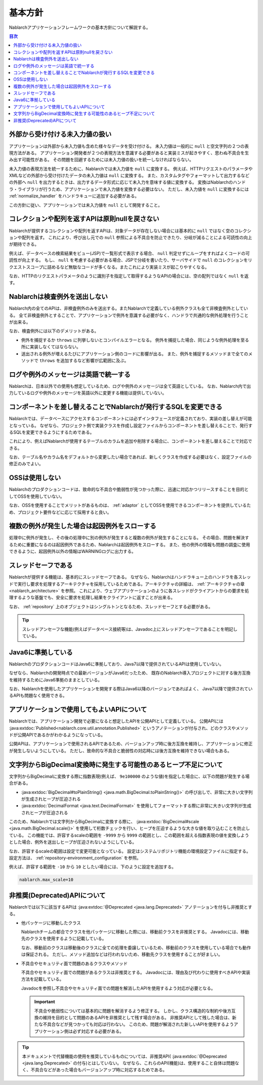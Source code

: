 .. _nablarch_policy:

基本方針
============================

Nablarchアプリケーションフレームワークの基本方針について解説する。

.. contents:: 目次
  :depth: 3
  :local:

.. _nablarch_architecture-no_input:

外部から受け付ける未入力値の扱い
--------------------------------------------------
アプリケーションは外部から未入力値も含めた様々なデータを受け付ける。
未入力値は一般的に ``null`` と空文字列の２つの表現方法がある。
アプリケーション開発者が２つの表現方法を意識する必要があると実装ミスが起きやすく、思わぬ不具合を生み出す可能性がある。
その問題を回避するためには未入力値の扱いを統一しなければならない。

未入力値の表現方法を統一するために、Nablarchでは未入力値を ``null`` に変換する。
例えば、HTTPリクエストのパラメータやXMLなどの外部から受け付けたデータの未入力値は ``null`` に変換する。
また、カスタムタグやフォーマットして出力するなどの外部へ ``null`` を出力するときは、出力するデータ形式に応じて未入力を意味する値に変換する。
変換はNablarchのハンドラ・ライブラリが行うため、アプリケーションで未入力値を変換する必要はない。
ただし、未入力値を ``null`` に変換するには :ref:`normalize_handler` をハンドラキューに追加する必要がある。

この方針に従い、アプリケーションでは未入力値を ``null`` として開発すること。

コレクションや配列を返すAPIは原則nullを戻さない
--------------------------------------------------
Nablarchが提供するコレクションや配列を返すAPIは、対象データが存在しない場合には基本的に ``null`` ではなく空のコレクションや配列を返す。
これにより、呼び出し元での ``null`` 参照による不具合を防止できたり、分岐が減ることによる可読性の向上が期待できる。

例えば、データベースの検索結果をビュー(JSP)で一覧形式で表示する場合、 ``null`` 判定せずにループをすればよくコードの可読性が向上する。
もし、 ``null`` を考慮する必要がある場合、JSPで分岐を書いたり、サーバサイドで ``null`` のコレクションをリクエストスコープに詰めるなど無駄なコードが多くなる。またこれにより実装ミスが起こりやすくなる。

なお、HTTPのリクエストパラメータのように識別子を指定して取得するようなAPIの場合には、空の配列ではなく ``null`` を返す。

Nablarchは検査例外を送出しない
--------------------------------------------------
Nablarch内の全てのAPIは、非検査例外のみを送出する。またNablarchで定義している例外クラスも全て非検査例外としている。
全て非検査例外とすることで、アプリケーションで例外を意識する必要がなく、ハンドラで共通的な例外処理を行うことが出来る。

なお、検査例外には以下のデメリットがある。

* 例外を捕捉するか ``throws`` に列挙しないとコンパイルエラーとなる。
  例外を捕捉した場合、同じような例外処理を至る所に実装しなくてはならない。
  
* 送出される例外が増えるたびにアプリケーション側のコードに影響が出る。
  また、例外を捕捉するメソッドまで全てのメソッドで ``throws`` を追加するなど影響が広範囲に及ぶ。

ログや例外のメッセージは英語で統一する
--------------------------------------------------
Nablarchは、日本以外での使用も想定しているため、ログや例外のメッセージは全て英語としている。
なお、Nablarch内で出力しているログや例外のメッセージを英語以外に変更する機能は提供していない。
  
コンポーネントを差し替えることでNablarchが発行するSQLを変更できる
----------------------------------------------------------------------------
Nablarchでは、データベースにアクセスするコンポーネントには必ずインタフェースが定義されており、実装の差し替えが可能となっている。
なぜなら、プロジェクト側で実装クラスを作成し設定ファイルからコンポーネントを差し替えることで、発行するSQLを変更できるようにするためである。

これにより、例えばNablarchが使用するテーブルのカラムを追加や削除する場合に、コンポーネントを差し替えることで対応できる。

なお、テーブル名やカラム名をデフォルトから変更したい場合であれば、新しくクラスを作成する必要はなく、設定ファイルの修正のみでよい。

OSSは使用しない
--------------------------------------------------
Nablarchのプロダクションコードは、致命的な不具合や脆弱性が見つかった際に、迅速に対応かつリリースすることを目的としてOSSを使用していない。

なお、OSSを使用することでメリットがあるものは、 :ref:`adaptor` としてOSSを使用できるコンポーネントを提供しているため、プロジェクト要件などに応じて採用すると良い。

複数の例外が発生した場合は起因例外をスローする
--------------------------------------------------
処理中に例外が発生し、その後の処理中に別の例外が発生すると複数の例外が発生することになる。
その場合、問題を解決するために重要になるのは起因例外であるため、Nablarchは起因例外をスローする。
また、他の例外の情報も問題の調査に使用できるように、起因例外以外の情報はWARNINGログに出力する。

スレッドセーフである
--------------------------------------------------
Nablarchが提供する機能は、基本的にスレッドセーフである。
なぜなら、Nablarchはハンドラキュー上のハンドラを各スレッドで実行し要求を処理するアーキテクチャを採用しているためである。アーキテクチャの詳細は、 :ref:`アーキテクチャの章 <nablarch_architecture>` を参照。
これにより、ウェブアプリケーションのように各スレッドがクライアントからの要求を処理するような基盤でも、安全に要求を処理し結果をクライアントに返すことが出来る。

なお、 :ref:`repository` 上のオブジェクトはシングルトンとなるため、スレッドセーフとする必要がある。

.. tip::

  スレッドアンセーフな機能(例えばデータベース接続等)は、Javadoc上にスレッドアンセーフであることを明記している。

Java6に準拠している
--------------------------------------------------
NablarchのプロダクションコードはJava6に準拠しており、Java7以降で提供されているAPIは使用していない。

なぜなら、Nablarchの開発時点での最新バージョンがJava6だったため、
既存のNablarch導入プロジェクトに対する後方互換を維持するためにJava6準拠のままとしている。

なお、Nablarchを使用したアプリケーションを開発する際はJava6以降のバージョンであればよく、
Java7以降で提供されているAPIも問題なく使用できる。

.. _nablarch_architecture-backward_compatible:

アプリケーションで使用してもよいAPIについて
--------------------------------------------------

Nablarchでは、アプリケーション開発で必要になると想定したAPIを公開APIとして定義している。
公開APIには :java:extdoc:`Published<nablarch.core.util.annotation.Published>` というアノテーションが付与され、どのクラスやメソッドが公開APIであるかがわかるようになっている。

公開APIは、アプリケーションで使用されるAPIであるため、バージョンアップ時に後方互換を維持し、アプリケーションに修正が発生しないようにしている。
ただし、致命的な不具合と脆弱性の対応時には後方互換を維持できない場合もある。

文字列からBigDecimal変換時に発生する可能性のあるヒープ不足について
------------------------------------------------------------------
文字列からBigDecimalに変換する際に指数表現(例えば、 ``9e100000`` のような値)を指定した場合に、以下の問題が発生する場合がある。

* :java:extdoc:`BigDecimal#toPlainString() <java.math.BigDecimal.toPlainString()>` の呼び出しで、非常に大きい文字列が生成されヒープが圧迫される
* :java:extdoc:`DecimalFormat <java.text.DecimalFormat>` を使用してフォーマットする際に非常に大きい文字列が生成されヒープが圧迫される

このため、Nablarchでは文字列からBigDecimalに変換する際に、 :java:extdoc:`BigDecimal#scale <java.math.BigDecimal.scale()>` 
を使用して桁数チェックを行い、ヒープを圧迫するような大きな値を取り込むことを防止している。
この機能では、許容するscaleの範囲を ``-9999`` から ``9999`` の範囲とし、この範囲を超える指数表現の値を変換しようとした場合、例外を送出しヒープが圧迫されないようにしている。

なお、許容するscaleの範囲は設定で変更可能となっている。
設定はシステムリポジトリ機能の環境設定ファイルに指定する。
設定方法は、 :ref:`repository-environment_configuration` を参照。

例えば、許容する範囲を ``-10`` から ``10`` としたい場合には、下のように設定を追加する。

.. code-block:: properties

  nablarch.max_scale=10

非推奨(Deprecated)APIについて
------------------------------------------------------------------
Nablarchでは以下に該当するAPIは :java:extdoc:`@Deprecated <java.lang.Deprecated>` アノテーションを付与し非推奨とする。

* 他パッケージに移動したクラス

  Nablarchチームの都合でクラスを他パッケージに移動した際には、移動前クラスを非推奨とする。
  Javadocには、移動先のクラスを使用するように記載している。

  なお、移動前のクラスは移動後のクラスに全ての処理を委譲しているため、移動前のクラスを使用している場合でも動作は保証される。
  ただし、メソッド追加などは行われないため、移動先クラスを使用することが好ましい。

* 不具合やセキュリティ面で問題のあるクラスやメソッド

  不具合やセキュリティ面での問題があるクラスは非推奨とする。
  Javadocには、理由及び代わりに使用すべきAPIや実装方法を記載している。

  Javadocを参照し不具合やセキュリティ面での問題を解消したAPIを使用するよう対応が必要となる。

  .. important::

   不具合や脆弱性については基本的に問題を解消するよう修正する。
   しかし、クラス構造的な制約や後方互換の維持を目的として問題のあるAPIを非推奨として残す場合がある。
   非推奨APIとして残した場合は、新たな不具合などが見つかっても対応は行わない。
   このため、問題が解消された新しいAPIを使用するようアプリケーション側は必ず対応する必要がある。

.. tip::

  本ドキュメントで代替機能の使用を推奨しているものについては、非推奨API( :java:extdoc:`@Deprecated <java.lang.Deprecated>` の付与)とはしていない。
  なぜなら、これらのAPI(機能)は、使用すること自体は問題なく、不具合などがあった場合もバージョンアップ時に対応するためである。
  
